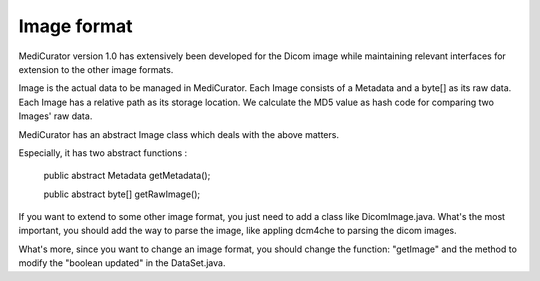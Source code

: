 ************
Image format
************

MediCurator version 1.0 has extensively been developed for the Dicom image while maintaining relevant interfaces for extension to the other image formats.

Image is the actual data to be managed in MediCurator. Each Image consists of a Metadata and a byte[] as its raw data. Each Image has a relative path as its storage location. We calculate the MD5 value as hash code for comparing two Images' raw data. 

MediCurator has an abstract Image class which deals with the above matters. 

Especially, it has two abstract functions :

    public abstract Metadata getMetadata();

    public abstract byte[] getRawImage();

If you want to extend to some other image format, you just need to add a class like DicomImage.java. What's the most important, you should add the way to parse the image, like appling dcm4che to parsing the dicom images.

What's more, since you want to change an image format, you should change the function: "getImage"  and the method to modify the "boolean updated" in the DataSet.java.
